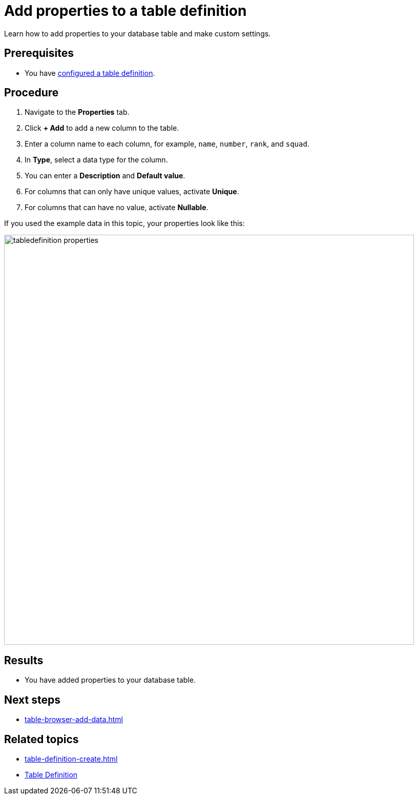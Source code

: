 = Add properties to a table definition

Learn how to add properties to your database table and make custom settings.

== Prerequisites

* You have xref:table-definition-configure.adoc[configured a table definition].

== Procedure

. Navigate to the *Properties* tab.
. Click *+ Add* to add a new column to the table.
. Enter a column name to each column, for example, `name`, `number`, `rank`, and `squad`.
. In *Type*, select a data type for the column.
//todo Helle: write reference topic on data types and add link here.
. You can enter a *Description* and *Default value*.
. For columns that can only have unique values, activate *Unique*.
. For columns that can have no value, activate *Nullable*.

If you used the example data in this topic, your properties look like this:

image::tabledefinition-properties.png[width=800]

== Results

* You have added properties to your database table.

== Next steps

* xref:table-browser-add-data.adoc[]

== Related topics

* xref:table-definition-create.adoc[]
* xref:table-definition.adoc[Table Definition]